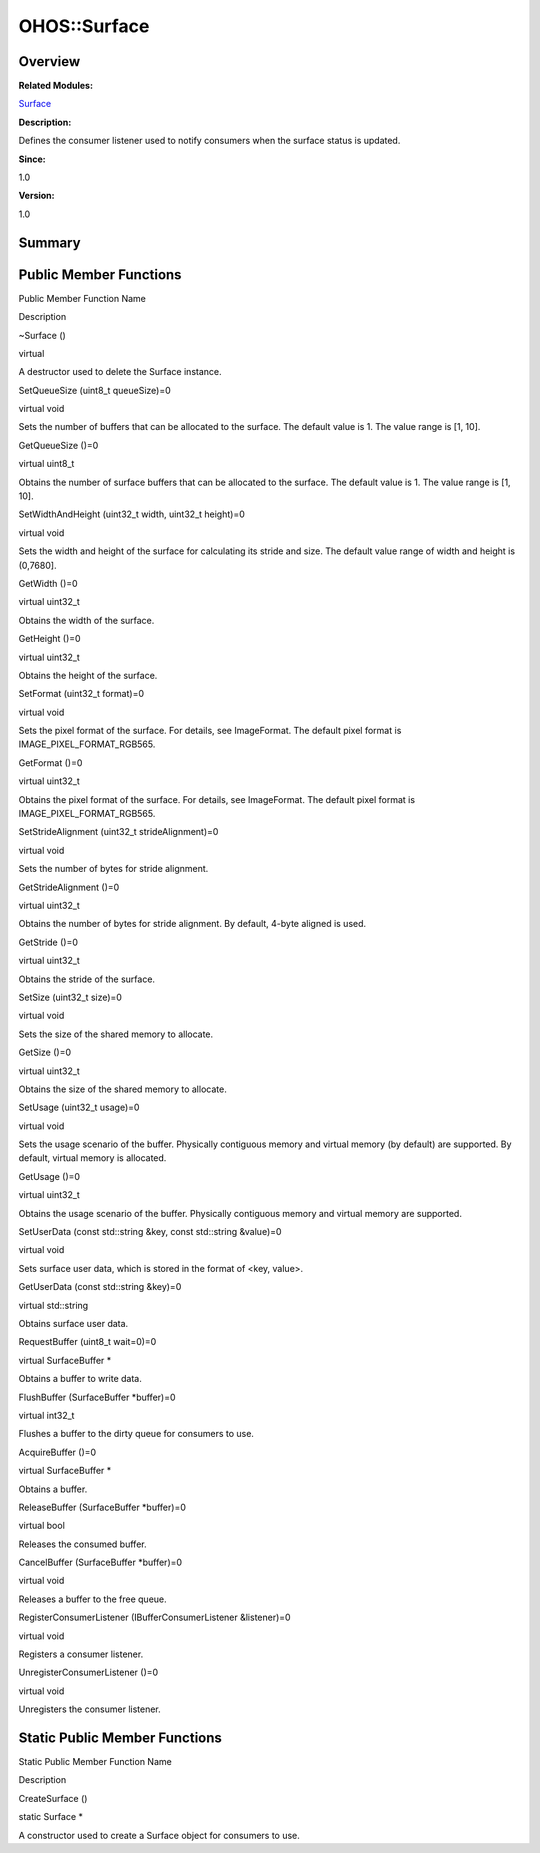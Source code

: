 OHOS::Surface
=============

**Overview**\ 
--------------

**Related Modules:**

`Surface <surface.md>`__

**Description:**

Defines the consumer listener used to notify consumers when the surface
status is updated.

**Since:**

1.0

**Version:**

1.0

**Summary**\ 
-------------

Public Member Functions
-----------------------

.. raw:: html

   <table>

.. raw:: html

   <thead align="left">

.. raw:: html

   <tr id="row1280600468093532">

.. raw:: html

   <th class="cellrowborder" valign="top" width="50%" id="mcps1.1.3.1.1">

.. raw:: html

   <p id="p1748432273093532">

Public Member Function Name

.. raw:: html

   </p>

.. raw:: html

   </th>

.. raw:: html

   <th class="cellrowborder" valign="top" width="50%" id="mcps1.1.3.1.2">

.. raw:: html

   <p id="p1064125150093532">

Description

.. raw:: html

   </p>

.. raw:: html

   </th>

.. raw:: html

   </tr>

.. raw:: html

   </thead>

.. raw:: html

   <tbody>

.. raw:: html

   <tr id="row827614414093532">

.. raw:: html

   <td class="cellrowborder" valign="top" width="50%" headers="mcps1.1.3.1.1 ">

.. raw:: html

   <p id="p1096926082093532">

~Surface ()

.. raw:: html

   </p>

.. raw:: html

   </td>

.. raw:: html

   <td class="cellrowborder" valign="top" width="50%" headers="mcps1.1.3.1.2 ">

.. raw:: html

   <p id="p907310922093532">

virtual

.. raw:: html

   </p>

.. raw:: html

   <p id="p1027081944093532">

A destructor used to delete the Surface instance.

.. raw:: html

   </p>

.. raw:: html

   </td>

.. raw:: html

   </tr>

.. raw:: html

   <tr id="row2065484453093532">

.. raw:: html

   <td class="cellrowborder" valign="top" width="50%" headers="mcps1.1.3.1.1 ">

.. raw:: html

   <p id="p402861575093532">

SetQueueSize (uint8_t queueSize)=0

.. raw:: html

   </p>

.. raw:: html

   </td>

.. raw:: html

   <td class="cellrowborder" valign="top" width="50%" headers="mcps1.1.3.1.2 ">

.. raw:: html

   <p id="p1756973790093532">

virtual void

.. raw:: html

   </p>

.. raw:: html

   <p id="p1917452569093532">

Sets the number of buffers that can be allocated to the surface. The
default value is 1. The value range is [1, 10].

.. raw:: html

   </p>

.. raw:: html

   </td>

.. raw:: html

   </tr>

.. raw:: html

   <tr id="row1475535901093532">

.. raw:: html

   <td class="cellrowborder" valign="top" width="50%" headers="mcps1.1.3.1.1 ">

.. raw:: html

   <p id="p1823907836093532">

GetQueueSize ()=0

.. raw:: html

   </p>

.. raw:: html

   </td>

.. raw:: html

   <td class="cellrowborder" valign="top" width="50%" headers="mcps1.1.3.1.2 ">

.. raw:: html

   <p id="p1196589717093532">

virtual uint8_t

.. raw:: html

   </p>

.. raw:: html

   <p id="p2099457309093532">

Obtains the number of surface buffers that can be allocated to the
surface. The default value is 1. The value range is [1, 10].

.. raw:: html

   </p>

.. raw:: html

   </td>

.. raw:: html

   </tr>

.. raw:: html

   <tr id="row1104523091093532">

.. raw:: html

   <td class="cellrowborder" valign="top" width="50%" headers="mcps1.1.3.1.1 ">

.. raw:: html

   <p id="p627873004093532">

SetWidthAndHeight (uint32_t width, uint32_t height)=0

.. raw:: html

   </p>

.. raw:: html

   </td>

.. raw:: html

   <td class="cellrowborder" valign="top" width="50%" headers="mcps1.1.3.1.2 ">

.. raw:: html

   <p id="p1751682793093532">

virtual void

.. raw:: html

   </p>

.. raw:: html

   <p id="p295747727093532">

Sets the width and height of the surface for calculating its stride and
size. The default value range of width and height is (0,7680].

.. raw:: html

   </p>

.. raw:: html

   </td>

.. raw:: html

   </tr>

.. raw:: html

   <tr id="row1972118124093532">

.. raw:: html

   <td class="cellrowborder" valign="top" width="50%" headers="mcps1.1.3.1.1 ">

.. raw:: html

   <p id="p15953281093532">

GetWidth ()=0

.. raw:: html

   </p>

.. raw:: html

   </td>

.. raw:: html

   <td class="cellrowborder" valign="top" width="50%" headers="mcps1.1.3.1.2 ">

.. raw:: html

   <p id="p1403439039093532">

virtual uint32_t

.. raw:: html

   </p>

.. raw:: html

   <p id="p829863673093532">

Obtains the width of the surface.

.. raw:: html

   </p>

.. raw:: html

   </td>

.. raw:: html

   </tr>

.. raw:: html

   <tr id="row772888555093532">

.. raw:: html

   <td class="cellrowborder" valign="top" width="50%" headers="mcps1.1.3.1.1 ">

.. raw:: html

   <p id="p1858004803093532">

GetHeight ()=0

.. raw:: html

   </p>

.. raw:: html

   </td>

.. raw:: html

   <td class="cellrowborder" valign="top" width="50%" headers="mcps1.1.3.1.2 ">

.. raw:: html

   <p id="p637279395093532">

virtual uint32_t

.. raw:: html

   </p>

.. raw:: html

   <p id="p725589085093532">

Obtains the height of the surface.

.. raw:: html

   </p>

.. raw:: html

   </td>

.. raw:: html

   </tr>

.. raw:: html

   <tr id="row298527665093532">

.. raw:: html

   <td class="cellrowborder" valign="top" width="50%" headers="mcps1.1.3.1.1 ">

.. raw:: html

   <p id="p1000069953093532">

SetFormat (uint32_t format)=0

.. raw:: html

   </p>

.. raw:: html

   </td>

.. raw:: html

   <td class="cellrowborder" valign="top" width="50%" headers="mcps1.1.3.1.2 ">

.. raw:: html

   <p id="p1670462361093532">

virtual void

.. raw:: html

   </p>

.. raw:: html

   <p id="p1252363514093532">

Sets the pixel format of the surface. For details, see ImageFormat. The
default pixel format is IMAGE_PIXEL_FORMAT_RGB565.

.. raw:: html

   </p>

.. raw:: html

   </td>

.. raw:: html

   </tr>

.. raw:: html

   <tr id="row644863730093532">

.. raw:: html

   <td class="cellrowborder" valign="top" width="50%" headers="mcps1.1.3.1.1 ">

.. raw:: html

   <p id="p1305396361093532">

GetFormat ()=0

.. raw:: html

   </p>

.. raw:: html

   </td>

.. raw:: html

   <td class="cellrowborder" valign="top" width="50%" headers="mcps1.1.3.1.2 ">

.. raw:: html

   <p id="p1218441689093532">

virtual uint32_t

.. raw:: html

   </p>

.. raw:: html

   <p id="p7671322093532">

Obtains the pixel format of the surface. For details, see ImageFormat.
The default pixel format is IMAGE_PIXEL_FORMAT_RGB565.

.. raw:: html

   </p>

.. raw:: html

   </td>

.. raw:: html

   </tr>

.. raw:: html

   <tr id="row1145123097093532">

.. raw:: html

   <td class="cellrowborder" valign="top" width="50%" headers="mcps1.1.3.1.1 ">

.. raw:: html

   <p id="p1143987201093532">

SetStrideAlignment (uint32_t strideAlignment)=0

.. raw:: html

   </p>

.. raw:: html

   </td>

.. raw:: html

   <td class="cellrowborder" valign="top" width="50%" headers="mcps1.1.3.1.2 ">

.. raw:: html

   <p id="p1576606717093532">

virtual void

.. raw:: html

   </p>

.. raw:: html

   <p id="p1668267379093532">

Sets the number of bytes for stride alignment.

.. raw:: html

   </p>

.. raw:: html

   </td>

.. raw:: html

   </tr>

.. raw:: html

   <tr id="row191345093532">

.. raw:: html

   <td class="cellrowborder" valign="top" width="50%" headers="mcps1.1.3.1.1 ">

.. raw:: html

   <p id="p1435597376093532">

GetStrideAlignment ()=0

.. raw:: html

   </p>

.. raw:: html

   </td>

.. raw:: html

   <td class="cellrowborder" valign="top" width="50%" headers="mcps1.1.3.1.2 ">

.. raw:: html

   <p id="p249255076093532">

virtual uint32_t

.. raw:: html

   </p>

.. raw:: html

   <p id="p1952581975093532">

Obtains the number of bytes for stride alignment. By default, 4-byte
aligned is used.

.. raw:: html

   </p>

.. raw:: html

   </td>

.. raw:: html

   </tr>

.. raw:: html

   <tr id="row280490833093532">

.. raw:: html

   <td class="cellrowborder" valign="top" width="50%" headers="mcps1.1.3.1.1 ">

.. raw:: html

   <p id="p732117211093532">

GetStride ()=0

.. raw:: html

   </p>

.. raw:: html

   </td>

.. raw:: html

   <td class="cellrowborder" valign="top" width="50%" headers="mcps1.1.3.1.2 ">

.. raw:: html

   <p id="p1173251834093532">

virtual uint32_t

.. raw:: html

   </p>

.. raw:: html

   <p id="p792436571093532">

Obtains the stride of the surface.

.. raw:: html

   </p>

.. raw:: html

   </td>

.. raw:: html

   </tr>

.. raw:: html

   <tr id="row710929190093532">

.. raw:: html

   <td class="cellrowborder" valign="top" width="50%" headers="mcps1.1.3.1.1 ">

.. raw:: html

   <p id="p581387843093532">

SetSize (uint32_t size)=0

.. raw:: html

   </p>

.. raw:: html

   </td>

.. raw:: html

   <td class="cellrowborder" valign="top" width="50%" headers="mcps1.1.3.1.2 ">

.. raw:: html

   <p id="p931687374093532">

virtual void

.. raw:: html

   </p>

.. raw:: html

   <p id="p122188830093532">

Sets the size of the shared memory to allocate.

.. raw:: html

   </p>

.. raw:: html

   </td>

.. raw:: html

   </tr>

.. raw:: html

   <tr id="row1091284037093532">

.. raw:: html

   <td class="cellrowborder" valign="top" width="50%" headers="mcps1.1.3.1.1 ">

.. raw:: html

   <p id="p338859374093532">

GetSize ()=0

.. raw:: html

   </p>

.. raw:: html

   </td>

.. raw:: html

   <td class="cellrowborder" valign="top" width="50%" headers="mcps1.1.3.1.2 ">

.. raw:: html

   <p id="p1501746211093532">

virtual uint32_t

.. raw:: html

   </p>

.. raw:: html

   <p id="p1209196204093532">

Obtains the size of the shared memory to allocate.

.. raw:: html

   </p>

.. raw:: html

   </td>

.. raw:: html

   </tr>

.. raw:: html

   <tr id="row1717514238093532">

.. raw:: html

   <td class="cellrowborder" valign="top" width="50%" headers="mcps1.1.3.1.1 ">

.. raw:: html

   <p id="p2024095557093532">

SetUsage (uint32_t usage)=0

.. raw:: html

   </p>

.. raw:: html

   </td>

.. raw:: html

   <td class="cellrowborder" valign="top" width="50%" headers="mcps1.1.3.1.2 ">

.. raw:: html

   <p id="p1296899180093532">

virtual void

.. raw:: html

   </p>

.. raw:: html

   <p id="p1655545430093532">

Sets the usage scenario of the buffer. Physically contiguous memory and
virtual memory (by default) are supported. By default, virtual memory is
allocated.

.. raw:: html

   </p>

.. raw:: html

   </td>

.. raw:: html

   </tr>

.. raw:: html

   <tr id="row577528962093532">

.. raw:: html

   <td class="cellrowborder" valign="top" width="50%" headers="mcps1.1.3.1.1 ">

.. raw:: html

   <p id="p1723975487093532">

GetUsage ()=0

.. raw:: html

   </p>

.. raw:: html

   </td>

.. raw:: html

   <td class="cellrowborder" valign="top" width="50%" headers="mcps1.1.3.1.2 ">

.. raw:: html

   <p id="p1054228146093532">

virtual uint32_t

.. raw:: html

   </p>

.. raw:: html

   <p id="p1836160325093532">

Obtains the usage scenario of the buffer. Physically contiguous memory
and virtual memory are supported.

.. raw:: html

   </p>

.. raw:: html

   </td>

.. raw:: html

   </tr>

.. raw:: html

   <tr id="row1899067623093532">

.. raw:: html

   <td class="cellrowborder" valign="top" width="50%" headers="mcps1.1.3.1.1 ">

.. raw:: html

   <p id="p1607057049093532">

SetUserData (const std::string &key, const std::string &value)=0

.. raw:: html

   </p>

.. raw:: html

   </td>

.. raw:: html

   <td class="cellrowborder" valign="top" width="50%" headers="mcps1.1.3.1.2 ">

.. raw:: html

   <p id="p1831811300093532">

virtual void

.. raw:: html

   </p>

.. raw:: html

   <p id="p252834988093532">

Sets surface user data, which is stored in the format of <key, value>.

.. raw:: html

   </p>

.. raw:: html

   </td>

.. raw:: html

   </tr>

.. raw:: html

   <tr id="row144998221093532">

.. raw:: html

   <td class="cellrowborder" valign="top" width="50%" headers="mcps1.1.3.1.1 ">

.. raw:: html

   <p id="p701224958093532">

GetUserData (const std::string &key)=0

.. raw:: html

   </p>

.. raw:: html

   </td>

.. raw:: html

   <td class="cellrowborder" valign="top" width="50%" headers="mcps1.1.3.1.2 ">

.. raw:: html

   <p id="p913573820093532">

virtual std::string

.. raw:: html

   </p>

.. raw:: html

   <p id="p807141981093532">

Obtains surface user data.

.. raw:: html

   </p>

.. raw:: html

   </td>

.. raw:: html

   </tr>

.. raw:: html

   <tr id="row2001355186093532">

.. raw:: html

   <td class="cellrowborder" valign="top" width="50%" headers="mcps1.1.3.1.1 ">

.. raw:: html

   <p id="p1555750471093532">

RequestBuffer (uint8_t wait=0)=0

.. raw:: html

   </p>

.. raw:: html

   </td>

.. raw:: html

   <td class="cellrowborder" valign="top" width="50%" headers="mcps1.1.3.1.2 ">

.. raw:: html

   <p id="p1041074372093532">

virtual SurfaceBuffer \*

.. raw:: html

   </p>

.. raw:: html

   <p id="p1188218196093532">

Obtains a buffer to write data.

.. raw:: html

   </p>

.. raw:: html

   </td>

.. raw:: html

   </tr>

.. raw:: html

   <tr id="row836657755093532">

.. raw:: html

   <td class="cellrowborder" valign="top" width="50%" headers="mcps1.1.3.1.1 ">

.. raw:: html

   <p id="p1278375752093532">

FlushBuffer (SurfaceBuffer \*buffer)=0

.. raw:: html

   </p>

.. raw:: html

   </td>

.. raw:: html

   <td class="cellrowborder" valign="top" width="50%" headers="mcps1.1.3.1.2 ">

.. raw:: html

   <p id="p1038438264093532">

virtual int32_t

.. raw:: html

   </p>

.. raw:: html

   <p id="p1476463423093532">

Flushes a buffer to the dirty queue for consumers to use.

.. raw:: html

   </p>

.. raw:: html

   </td>

.. raw:: html

   </tr>

.. raw:: html

   <tr id="row1789180531093532">

.. raw:: html

   <td class="cellrowborder" valign="top" width="50%" headers="mcps1.1.3.1.1 ">

.. raw:: html

   <p id="p1284136928093532">

AcquireBuffer ()=0

.. raw:: html

   </p>

.. raw:: html

   </td>

.. raw:: html

   <td class="cellrowborder" valign="top" width="50%" headers="mcps1.1.3.1.2 ">

.. raw:: html

   <p id="p1774132457093532">

virtual SurfaceBuffer \*

.. raw:: html

   </p>

.. raw:: html

   <p id="p1204270943093532">

Obtains a buffer.

.. raw:: html

   </p>

.. raw:: html

   </td>

.. raw:: html

   </tr>

.. raw:: html

   <tr id="row1338788754093532">

.. raw:: html

   <td class="cellrowborder" valign="top" width="50%" headers="mcps1.1.3.1.1 ">

.. raw:: html

   <p id="p984976531093532">

ReleaseBuffer (SurfaceBuffer \*buffer)=0

.. raw:: html

   </p>

.. raw:: html

   </td>

.. raw:: html

   <td class="cellrowborder" valign="top" width="50%" headers="mcps1.1.3.1.2 ">

.. raw:: html

   <p id="p2034543674093532">

virtual bool

.. raw:: html

   </p>

.. raw:: html

   <p id="p1877065093532">

Releases the consumed buffer.

.. raw:: html

   </p>

.. raw:: html

   </td>

.. raw:: html

   </tr>

.. raw:: html

   <tr id="row1511001839093532">

.. raw:: html

   <td class="cellrowborder" valign="top" width="50%" headers="mcps1.1.3.1.1 ">

.. raw:: html

   <p id="p1482529688093532">

CancelBuffer (SurfaceBuffer \*buffer)=0

.. raw:: html

   </p>

.. raw:: html

   </td>

.. raw:: html

   <td class="cellrowborder" valign="top" width="50%" headers="mcps1.1.3.1.2 ">

.. raw:: html

   <p id="p1570338137093532">

virtual void

.. raw:: html

   </p>

.. raw:: html

   <p id="p1233461571093532">

Releases a buffer to the free queue.

.. raw:: html

   </p>

.. raw:: html

   </td>

.. raw:: html

   </tr>

.. raw:: html

   <tr id="row2049541733093532">

.. raw:: html

   <td class="cellrowborder" valign="top" width="50%" headers="mcps1.1.3.1.1 ">

.. raw:: html

   <p id="p1230420480093532">

RegisterConsumerListener (IBufferConsumerListener &listener)=0

.. raw:: html

   </p>

.. raw:: html

   </td>

.. raw:: html

   <td class="cellrowborder" valign="top" width="50%" headers="mcps1.1.3.1.2 ">

.. raw:: html

   <p id="p1616547435093532">

virtual void

.. raw:: html

   </p>

.. raw:: html

   <p id="p1736190772093532">

Registers a consumer listener.

.. raw:: html

   </p>

.. raw:: html

   </td>

.. raw:: html

   </tr>

.. raw:: html

   <tr id="row1254780076093532">

.. raw:: html

   <td class="cellrowborder" valign="top" width="50%" headers="mcps1.1.3.1.1 ">

.. raw:: html

   <p id="p1656111914093532">

UnregisterConsumerListener ()=0

.. raw:: html

   </p>

.. raw:: html

   </td>

.. raw:: html

   <td class="cellrowborder" valign="top" width="50%" headers="mcps1.1.3.1.2 ">

.. raw:: html

   <p id="p801491020093532">

virtual void

.. raw:: html

   </p>

.. raw:: html

   <p id="p1383416536093532">

Unregisters the consumer listener.

.. raw:: html

   </p>

.. raw:: html

   </td>

.. raw:: html

   </tr>

.. raw:: html

   </tbody>

.. raw:: html

   </table>

Static Public Member Functions
------------------------------

.. raw:: html

   <table>

.. raw:: html

   <thead align="left">

.. raw:: html

   <tr id="row725066963093532">

.. raw:: html

   <th class="cellrowborder" valign="top" width="50%" id="mcps1.1.3.1.1">

.. raw:: html

   <p id="p152890737093532">

Static Public Member Function Name

.. raw:: html

   </p>

.. raw:: html

   </th>

.. raw:: html

   <th class="cellrowborder" valign="top" width="50%" id="mcps1.1.3.1.2">

.. raw:: html

   <p id="p1774298687093532">

Description

.. raw:: html

   </p>

.. raw:: html

   </th>

.. raw:: html

   </tr>

.. raw:: html

   </thead>

.. raw:: html

   <tbody>

.. raw:: html

   <tr id="row674356907093532">

.. raw:: html

   <td class="cellrowborder" valign="top" width="50%" headers="mcps1.1.3.1.1 ">

.. raw:: html

   <p id="p251121002093532">

CreateSurface ()

.. raw:: html

   </p>

.. raw:: html

   </td>

.. raw:: html

   <td class="cellrowborder" valign="top" width="50%" headers="mcps1.1.3.1.2 ">

.. raw:: html

   <p id="p2012271121093532">

static Surface \*

.. raw:: html

   </p>

.. raw:: html

   <p id="p1171887929093532">

A constructor used to create a Surface object for consumers to use.

.. raw:: html

   </p>

.. raw:: html

   </td>

.. raw:: html

   </tr>

.. raw:: html

   </tbody>

.. raw:: html

   </table>
